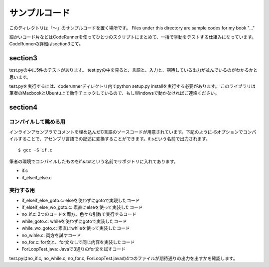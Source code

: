 ================
 サンプルコード
================

このディレクトリは「〜」のサンプルコードを置く場所です。 Files under this directory are sample codes for my book "..."

細かいコード片などはCodeRunnerを使ってひとつのスクリプトにまとめて、一括で挙動をテストする仕組みになっています。
CodeRunnerの詳細はsection3にて。

section3
========

test.pyの中に5件のテストがあります。
test.pyの中を見ると、言語と、入力と、期待している出力が並んでいるのがわかるかと思います。

test.pyを実行するには、coderunnerディレクトリ内でpython setup.py installを実行する必要があります。
このライブラリは筆者のMacbookとUbuntu上で動作チェックしているので、もしWindowsで動かなければご連絡ください。


section4
========

コンパイルして眺める用
----------------------

インラインアセンブラでコメントを埋め込んだC言語のソースコードが用意されています。下記のように-Sオプションでコンパイルすることで、アセンブリ言語での記述に変換することができます。if.sという名前で出力されます。

::

   $ gcc -S if.c


筆者の環境でコンパイルしたものをif.s.txtという名前でリポジトリに入れてあります。

- if.c
- if_elseif_else.c


実行する用
----------


- if_elseif_else_goto.c: elseを使わずにgotoで実現したコード
- if_elseif_else_wo_goto.c: 素直にelseを使って実装したコード
- no_if.c: 2つのコードを両方、色々な引数で実行するコード

- while_goto.c: whileを使わずにgotoで実装したコード
- while_wo_goto.c: 素直にwhileを使って実装したコード
- no_wihle.c: 両方を試すコード

- no_for.c: for文と、for文なしで同じ内容を実装したコード

- ForLoopTest.java: Javaで3通りのfor文を試すコード

test.pyはno_if.c, no_while.c, no_for.c, ForLoopTest.javaの4つのファイルが期待通りの出力を出すかを確認します。

